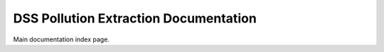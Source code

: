 DSS Pollution Extraction Documentation
=====================================

Main documentation index page.
